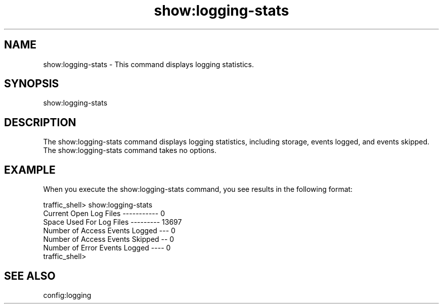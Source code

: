 .\"  Licensed to the Apache Software Foundation (ASF) under one .\"
.\"  or more contributor license agreements.  See the NOTICE file .\"
.\"  distributed with this work for additional information .\"
.\"  regarding copyright ownership.  The ASF licenses this file .\"
.\"  to you under the Apache License, Version 2.0 (the .\"
.\"  "License"); you may not use this file except in compliance .\"
.\"  with the License.  You may obtain a copy of the License at .\"
.\" .\"
.\"      http://www.apache.org/licenses/LICENSE-2.0 .\"
.\" .\"
.\"  Unless required by applicable law or agreed to in writing, software .\"
.\"  distributed under the License is distributed on an "AS IS" BASIS, .\"
.\"  WITHOUT WARRANTIES OR CONDITIONS OF ANY KIND, either express or implied. .\"
.\"  See the License for the specific language governing permissions and .\"
.\"  limitations under the License. .\"
.TH "show:logging-stats"
.SH NAME
show:logging-stats \- This command displays logging statistics.
.SH SYNOPSIS
show:logging-stats
.SH DESCRIPTION
The show:logging-stats command displays logging statistics, including storage, 
events logged, and events skipped. The show:logging-stats command takes no 
options.
.SH EXAMPLE
.PP
When you execute the show:logging-stats command, you see results in the 
following format:
.PP
.nf
traffic_shell> show:logging-stats
Current Open Log Files ----------- 0
Space Used For Log Files --------- 13697
Number of Access Events Logged --- 0
Number of Access Events Skipped -- 0
Number of Error Events Logged ---- 0
traffic_shell>
.SH "SEE ALSO"
config:logging
